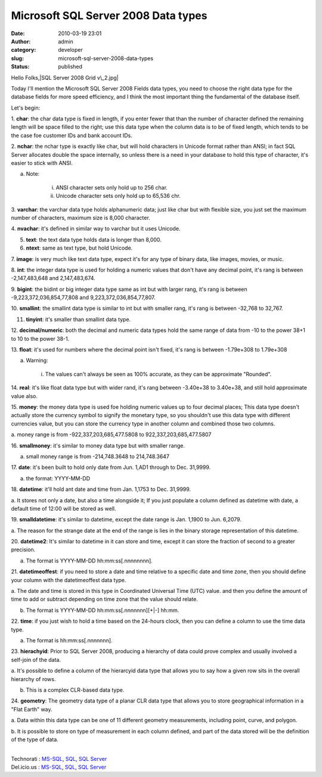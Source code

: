 Microsoft SQL Server 2008 Data types
####################################
:date: 2010-03-19 23:01
:author: admin
:category: developer
:slug: microsoft-sql-server-2008-data-types
:status: published

Hello Folks,\ |SQL Server 2008 Grid v\_2.jpg|

Today I'll mention the Microsoft SQL Server 2008 Fields data types, you
need to choose the right data type for the database fields for more
speed efficiency, and I think the most important thing the fundamental
of the database itself.

Let's begin:

1. **char**: the char data type is fixed in length, if you enter fewer
that than the number of character defined the remaining length will be
space filled to the right; use this data type when the column data is to
be of fixed length, which tends to be the case foe customer IDs and bank
account IDs.

2. **nchar**: the nchar type is exactly like char, but will hold
characters in Unicode format rather than ANSI; in fact SQL Server
allocates double the space internally, so unless there is a need in your
database to hold this type of character, it's easier to stick with ANSI.

a. Note:

    i. ANSI character sets only hold up to 256 char.

    ii. Unicode character sets only hold up to 65,536 chr.

3. **varchar**: the varchar data type holds alphanumeric data; just like
char but with flexible size, you just set the maximum number of
characters, maximum size is 8,000 character.

4. **nvachar**: it's defined in similar way to varchar but it uses
Unicode.

5. **text**: the text data type holds data is longer than 8,000.

6. **ntext**: same as text type, but hold Unicode.

7. **image**: is very much like text data type, expect it's for any type
of binary data, like images, movies, or music.

8. **int**: the integer data type is used for holding a numeric values
that don't have any decimal point, it's rang is between -2,147,483,648
and 2,147,483,674.

9. **bigint**: the bidint or big integer data type same as int but with
larger rang, it's rang is between -9,223,372,036,854,77,808 and
9,223,372,036,854,77,807.

10. **smallint**: the smallint data type is similar to int but with
smaller rang, it's rang is between -32,768 to 32,767.

11. **tinyint**: it's smaller than smallint data type.

12. **decimal/numeric**: both the decimal and numeric data types hold
the same range of data from -10 to the power 38+1 to 10 to the power
38-1.

13. **float**: it's used for numbers where the decimal point isn't
fixed, it's rang is between -1.79e+308 to 1.79e+308

a. Warning:

    i. The values can't always be seen as 100% accurate, as they can be
    approximate "Rounded".

14. **real**: it's like float data type but with wider rand, it's rang
between -3.40e+38 to 3.40e+38, and still hold approximate value also.

15. **money**: the money data type is used foe holding numeric values up
to four decimal places; This data type doesn't actually store the
currency symbol to signify the monetary type, so you shouldn't use this
data type with different currencies value, but you can store the
currency type in another column and combined those two columns.

a. money range is from -922,337,203,685,477.5808 to
922,337,203,685,477.5807

16. **smallmoney**: it's similar to money data type but with smaller
range.

a. small money range is from -214,748.3648 to 214,748.3647

17. **date**: it's been built to hold only date from Jun. 1,AD1 through
to Dec. 31,9999.

a. the format: YYYY-MM-DD

18. **datetime**: it'll hold ant date and time from Jan. 1,1753 to Dec.
31,9999.

a. It stores not only a date, but also a time alongside it; If you just
populate a column defined as datetime with date, a default time of 12:00
will be stored as well.

19. **smalldatetime**: it's similar to datetime, except the date range
is Jan. 1,1900 to Jun. 6,2079.

a. The reason for the strange date at the end of the range is lies in
the binary storage representation of this datetime.

20. **datetime2**: It's similar to datetime in it can store and time,
except it can store the fraction of second to a greater precision.

a. The format is YYYY-MM-DD hh:mm:ss[.nnnnnnnn].

21. **datetimeoffest**: if you need to store a date and time relative to
a specific date and time zone, then you should define your column with
the datetimeoffest data type.

a. The date and time is stored in this type in Coordinated Universal
Time (UTC) value. and then you define the amount of time to add or
subtract depending on time zone that the value should relate.

b. The format is YYYY-MM-DD hh:mm:ss[.nnnnnnn][+\|-] hh:mm.

22. **time**: if you just wish to hold a time based on the 24-hours
clock, then you can define a column to use the time data type.

a. The format is hh:mm:ss[.nnnnnnn].

23. **hierachyid**: Prior to SQL Server 2008, producing a hierarchy of
data could prove complex and usually involved a self-join of the data.

a. It's possible to define a column of the hierarcyid data type that
allows you to say how a given row sits in the overall hierarchy of rows.

b. This is a complex CLR-based data type.

24. **geometry**: The geometry data type of a planar CLR data type that
allows you to store geographical information in a "Flat Earth" way.

a. Data within this data type can be one of 11 different geometry
measurements, including point, curve, and polygon.

b. It is possible to store on type of measurement in each column
defined, and part of the data stored will be the definition of the type
of data.

| 
| Technorati : `MS-SQL <http://www.technorati.com/tag/MS-SQL>`__,
  `SQL <http://www.technorati.com/tag/SQL>`__, `SQL
  Server <http://www.technorati.com/tag/SQL+Server>`__
| Del.icio.us : `MS-SQL <http://del.icio.us/tag/MS-SQL>`__,
  `SQL <http://del.icio.us/tag/SQL>`__, `SQL
  Server <http://del.icio.us/tag/SQL%20Server>`__

.. |SQL Server 2008 Grid v\_2.jpg| image:: http://www.emadmokhtar.com/wp-content/uploads/2011/11/SQL_Server_2008_Grid_v_2.jpg
   :width: 315px
   :height: 197px
